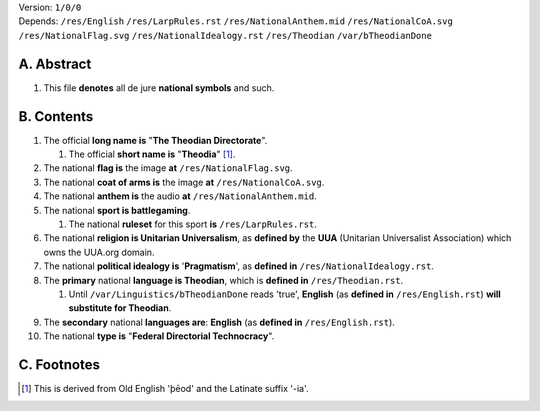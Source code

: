 | Version:  
    ``1/0/0``
| Depends:  
    ``/res/English``
    ``/res/LarpRules.rst``
    ``/res/NationalAnthem.mid``
    ``/res/NationalCoA.svg``
    ``/res/NationalFlag.svg``
    ``/res/NationalIdealogy.rst``
    ``/res/Theodian``
    ``/var/bTheodianDone``

A.  Abstract
===========
#.  This file **denotes** all de jure **national symbols** and such.  

B.  Contents
===========
#.  The official **long name is** "**The Theodian Directorate**".

    #.  The official **short name is** "**Theodia**" [1]_.
    
#.  The national **flag is** the image **at** ``/res/NationalFlag.svg``.  
#.  The national **coat of arms is** the image **at** ``/res/NationalCoA.svg``.  
#.  The national **anthem is** the audio **at** ``/res/NationalAnthem.mid``.  
#.  The national **sport is battlegaming**.  

    #.  The national **ruleset** for this sport **is** ``/res/LarpRules.rst``.  
    
#.  The national **religion is Unitarian Universalism**, as **defined by** the **UUA** (Unitarian Universalist Association) which owns the UUA.org domain.  
#.  The national **political idealogy is** '**Pragmatism**', as **defined in** ``/res/NationalIdealogy.rst``.  
#.  The **primary** national **language is Theodian**, which is **defined in** ``/res/Theodian.rst``.  

    #.  Until ``/var/Linguistics/bTheodianDone`` reads 'true', **English** (as **defined in** ``/res/English.rst``) **will substitute for Theodian**.  
#.  The **secondary** national **languages are**:  **English** (as **defined in** ``/res/English.rst``).  
#.  The national **type is** "**Federal Directorial Technocracy**".

C.  Footnotes
===========
.. [1]  This is derived from Old English 'þēod' and the Latinate suffix '-ia'.
